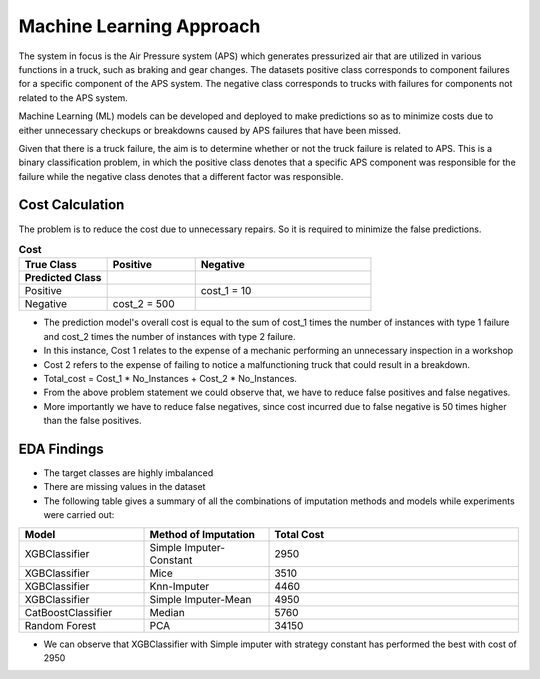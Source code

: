 ==========================
Machine Learning Approach
==========================
The system in focus is the Air Pressure system (APS) which generates pressurized air that are 
utilized in various functions in a truck, such as braking and gear changes. 
The datasets positive class corresponds to component failures for a specific component of the APS system. 
The negative class corresponds to trucks with failures for components not related to the 
APS system.

Machine Learning (ML) models can be developed and deployed to make predictions so as to minimize 
costs due to either unnecessary checkups or breakdowns caused by APS failures that have been missed.

Given that there is a truck failure, the aim is to determine whether or not the truck failure is related to APS. 
This is a binary classification problem, in which the positive class denotes that a specific APS component was responsible 
for the failure while the negative class denotes that a different factor was responsible.

--------------------
Cost Calculation
--------------------
The problem is to reduce the cost due to unnecessary repairs. So it is required to minimize the false predictions.

.. list-table:: **Cost**
   :widths: 25 25 50
   :header-rows: 1

   * - True Class
     - Positive
     - Negative
   * - **Predicted Class**
     -
     - 
   * - Positive
     - 
     - cost_1 = 10
   * - Negative
     - cost_2 = 500
     -    

* The prediction model's overall cost is equal to the sum of cost_1 times the number of instances with type 1 failure and cost_2 times the number of instances with type 2 failure. 
* In this instance, Cost 1 relates to the expense of a mechanic performing an unnecessary inspection in a workshop
* Cost 2 refers to the expense of failing to notice a malfunctioning truck that could result in a breakdown.
* Total_cost = Cost_1 * No_Instances + Cost_2 * No_Instances.
* From the above problem statement we could observe that, we have to reduce false positives and false negatives. 
* More importantly we have to reduce false negatives, since cost incurred due to false negative is 50 times higher than the false positives.


--------------------
EDA Findings
--------------------

* The target classes are highly imbalanced
* There are missing values in the dataset
* The following table gives a summary of all the combinations of imputation methods and models while experiments were carried out:

.. list-table:: 
   :widths: 25 25 50
   :header-rows: 1

   * - Model
     - Method of Imputation
     - Total Cost
   * - XGBClassifier
     - Simple Imputer-Constant
     - 2950
   * - XGBClassifier
     - Mice
     - 3510
   * - XGBClassifier
     - Knn-Imputer
     - 4460
   * - XGBClassifier
     - Simple Imputer-Mean
     - 4950
   * - CatBoostClassifier
     - Median
     - 5760
   * - Random Forest
     - PCA
     - 34150

* We can observe that XGBClassifier with Simple imputer with strategy constant has performed the best with cost of 2950

.. image:: ../project_workflow/EDA_findings.png
   :width: 800